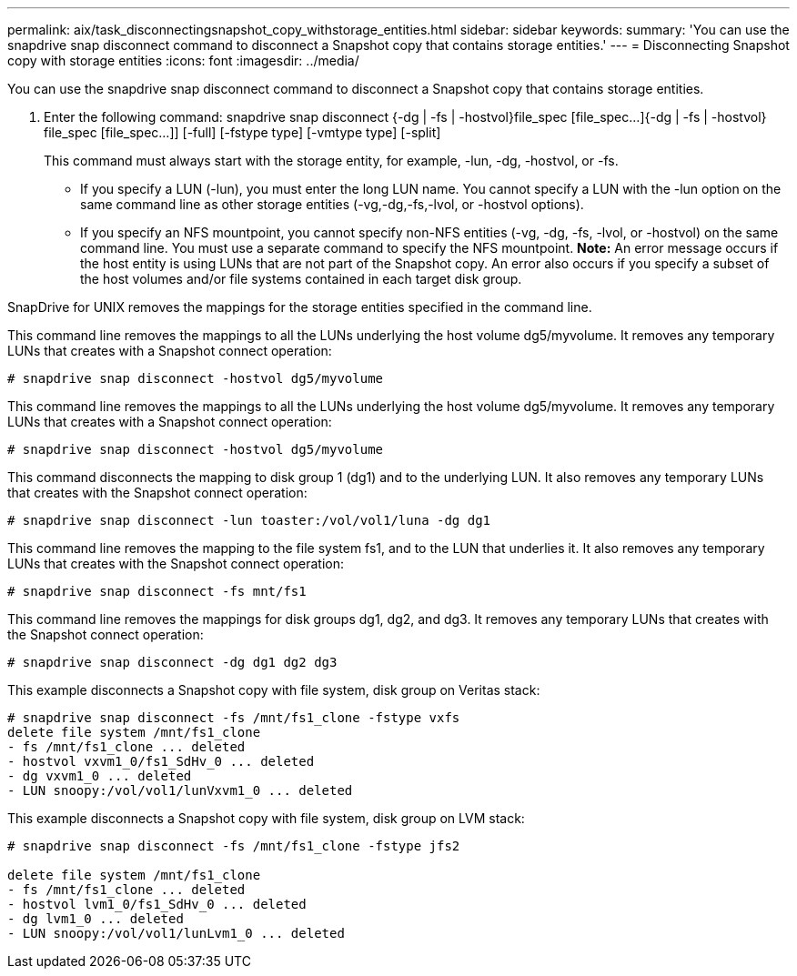 ---
permalink: aix/task_disconnectingsnapshot_copy_withstorage_entities.html
sidebar: sidebar
keywords: 
summary: 'You can use the snapdrive snap disconnect command to disconnect a Snapshot copy that contains storage entities.'
---
= Disconnecting Snapshot copy with storage entities
:icons: font
:imagesdir: ../media/

[.lead]
You can use the snapdrive snap disconnect command to disconnect a Snapshot copy that contains storage entities.

. Enter the following command: snapdrive snap disconnect {-dg | -fs | -hostvol}file_spec [file_spec...]{-dg | -fs | -hostvol} file_spec [file_spec...]] [-full] [-fstype type] [-vmtype type] [-split]
+
This command must always start with the storage entity, for example, -lun, -dg, -hostvol, or -fs.

 ** If you specify a LUN (-lun), you must enter the long LUN name. You cannot specify a LUN with the -lun option on the same command line as other storage entities (-vg,-dg,-fs,-lvol, or -hostvol options).
 ** If you specify an NFS mountpoint, you cannot specify non-NFS entities (-vg, -dg, -fs, -lvol, or -hostvol) on the same command line. You must use a separate command to specify the NFS mountpoint.
*Note:* An error message occurs if the host entity is using LUNs that are not part of the Snapshot copy. An error also occurs if you specify a subset of the host volumes and/or file systems contained in each target disk group.

SnapDrive for UNIX removes the mappings for the storage entities specified in the command line.

This command line removes the mappings to all the LUNs underlying the host volume dg5/myvolume. It removes any temporary LUNs that creates with a Snapshot connect operation:

----
# snapdrive snap disconnect -hostvol dg5/myvolume
----

This command line removes the mappings to all the LUNs underlying the host volume dg5/myvolume. It removes any temporary LUNs that creates with a Snapshot connect operation:

----
# snapdrive snap disconnect -hostvol dg5/myvolume
----

This command disconnects the mapping to disk group 1 (dg1) and to the underlying LUN. It also removes any temporary LUNs that creates with the Snapshot connect operation:

----
# snapdrive snap disconnect -lun toaster:/vol/vol1/luna -dg dg1
----

This command line removes the mapping to the file system fs1, and to the LUN that underlies it. It also removes any temporary LUNs that creates with the Snapshot connect operation:

----
# snapdrive snap disconnect -fs mnt/fs1
----

This command line removes the mappings for disk groups dg1, dg2, and dg3. It removes any temporary LUNs that creates with the Snapshot connect operation:

----
# snapdrive snap disconnect -dg dg1 dg2 dg3
----

This example disconnects a Snapshot copy with file system, disk group on Veritas stack:

----
# snapdrive snap disconnect -fs /mnt/fs1_clone -fstype vxfs
delete file system /mnt/fs1_clone
- fs /mnt/fs1_clone ... deleted
- hostvol vxvm1_0/fs1_SdHv_0 ... deleted
- dg vxvm1_0 ... deleted
- LUN snoopy:/vol/vol1/lunVxvm1_0 ... deleted
----

This example disconnects a Snapshot copy with file system, disk group on LVM stack:

----
# snapdrive snap disconnect -fs /mnt/fs1_clone -fstype jfs2
					
delete file system /mnt/fs1_clone
- fs /mnt/fs1_clone ... deleted
- hostvol lvm1_0/fs1_SdHv_0 ... deleted
- dg lvm1_0 ... deleted
- LUN snoopy:/vol/vol1/lunLvm1_0 ... deleted
----
